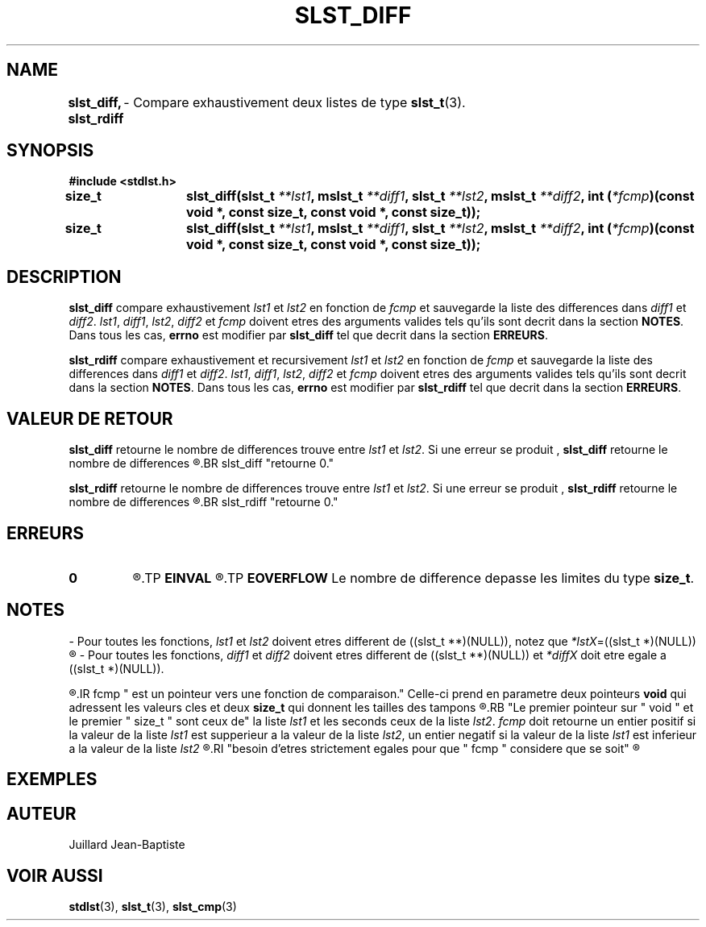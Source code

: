 .\"
.\" Manpage of slst_diff and slst_rdiff function for Undefined-C library
.\"
.\" Created: 02/08/17 by Juillard Jean-Baptiste
.\" Updated: 02/08/17 by Juillard Jean-Baptiste
.\"
.\" This file is a part free software; you can redistribute it and/or
.\" modify it under the terms of the GNU General Public License as
.\" published by the Free Software Foundation; either version 3, or
.\" (at your option) any later version.
.\"
.\" There is distributed in the hope that it will be useful,
.\" but WITHOUT ANY WARRANTY; without even the implied warranty of
.\" MERCHANTABILITY or FITNESS FOR A PARTICULAR PURPOSE.  See the GNU
.\" General Public License for more details.
.\"
.\" You should have received a copy of the GNU General Public License
.\" along with this program; see the file LICENSE.  If not, write to
.\" the Free Software Foundation, Inc., 51 Franklin Street, Fifth
.\" Floor, Boston, MA 02110-1301, USA.
.\"

.TH SLST_DIFF 3 "02/08/17" "Version 0.0" "Manuel du programmeur Undefined-C"

.SH NAME
.B slst_diff, slst_rdiff
.RB "	- Compare exhaustivement deux listes de type " slst_t (3).

.SH SYNOPSIS
.B #include <stdlst.h>

.BI "size_t	slst_diff(slst_t " **lst1 ", mslst_t " **diff1 ", slst_t " **lst2 ,
.BI "mslst_t " **diff2 ", int (" *fcmp ")(const void *, const size_t,"
.B const void *, const size_t));
.br
.BI "size_t	slst_diff(slst_t " **lst1 ", mslst_t " **diff1 ", slst_t " **lst2 ,
.BI "mslst_t " **diff2 ", int (" *fcmp ")(const void *, const size_t,"
.B const void *, const size_t));

.SH DESCRIPTION
.B slst_diff
.RI "compare exhaustivement " lst1 " et " lst2 " en fonction de " fcmp " et"
.RI "sauvegarde la liste des differences dans " diff1 " et " diff2 .
.IR lst1 ", " diff1 ", " lst2 ", " diff2 " et " fcmp " doivent etres des"
.RB "arguments valides tels qu'ils sont decrit dans la section " NOTES .
.RB "Dans tous les cas, " errno " est modifier par " slst_diff
.RB "tel que decrit dans la section " ERREURS .

.B slst_rdiff
.RI "compare exhaustivement et recursivement " lst1 " et " lst2 " en fonction"
.RI "de " fcmp " et sauvegarde la liste des differences dans " diff1 " et "
.IR  diff2 .
.IR lst1 ", " diff1 ", " lst2 ", " diff2 " et " fcmp " doivent etres des"
.RB "arguments valides tels qu'ils sont decrit dans la section " NOTES .
.RB "Dans tous les cas, " errno " est modifier par " slst_rdiff
.RB "tel que decrit dans la section " ERREURS .

.SH VALEUR DE RETOUR
.B slst_diff
.RI "retourne le nombre de differences trouve entre " lst1 " et " lst2 .
.RB "Si une erreur se produit , " slst_diff " retourne le nombre de differences"
.R trouve au moment ou se produit l'erreurs. Si aucune difference n'est trouve,
.BR slst_diff "retourne 0."

.BR slst_rdiff
.RI "retourne le nombre de differences trouve entre " lst1 " et " lst2 .
.RB "Si une erreur se produit , " slst_rdiff " retourne le nombre de differences"
.R trouve au moment ou se produit l'erreurs. Si aucune difference n'est trouve,
.BR slst_rdiff "retourne 0."

.SH ERREURS
.TP
.B 0
.R "Aucune erreur ne s'est prouite."
.TP
.B EINVAL
.R "La fonction a ete appele avec un (ou des) parametre(s) invalide(s)."
.TP
.B EOVERFLOW
.RB "Le nombre de difference depasse les limites du type " size_t .

.SH NOTES
.RI "- Pour toutes les fonctions, " lst1 " et " lst2 " doivent etres different"
.RI "de ((slst_t **)(NULL)), notez que " *lstX "=((slst_t *)(NULL))"
.R est valide et designe une liste vide.

.RI "- Pour toutes les fonctions, " diff1 " et " diff2 " doivent etres different"
.RI "de ((slst_t **)(NULL)) et " *diffX " doit etre egale a ((slst_t *)(NULL))."

.R "- Pour toutes les fonctions,"
.IR fcmp " est un pointeur vers une fonction de comparaison."
.RB "Celle-ci prend en parametre deux pointeurs " void " qui adressent les"
.RB "valeurs cles et deux " size_t " qui donnent les tailles des tampons"
.R contenant les valeurs cles.
.RB "Le premier pointeur sur " void " et le premier " size_t " sont ceux de"
.RI "la liste " lst1 " et les seconds ceux de la liste " lst2 .
.IR fcmp " doit retourne un entier positif si la valeur de la liste " lst1
.RI "est supperieur a la valeur de la liste " lst2 ", un entier negatif si la"
.RI "valeur de la liste " lst1 " est inferieur a la valeur de la liste " lst2
.R et 0 si les deux valeurs sont egales. Notez que les deux valeurs n'ont pas
.RI "besoin d'etres strictement egales pour que " fcmp " considere que se soit"
.R le cas.

.SH EXEMPLES

.SH AUTEUR
Juillard Jean-Baptiste

.SH VOIR AUSSI
.BR stdlst "(3), " slst_t "(3), " slst_cmp (3)
